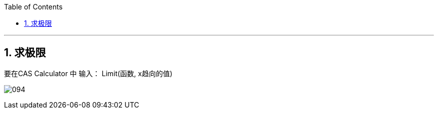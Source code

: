 
:toc:
:toclevels: 3
:sectnums:

---

== 求极限

要在CAS Calculator 中 输入： Limit(函数, x趋向的值)

image:img_geogebra/094.png[]
